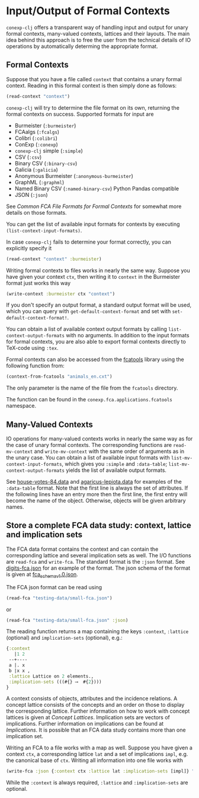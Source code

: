 #+property: header-args :wrap src text
#+property: header-args:text :eval never

* Input/Output of Formal Contexts

~conexp-clj~ offers a transparent way of handling input and output for unary
formal contexts, many-valued contexts, lattices and their layouts.  The main
idea behind this approach is to free the user from the technical details of IO
operations by automatically determing the appropriate format.

** Formal Contexts

Suppose that you have a file called ~context~ that contains a unary formal
context.  Reading in this formal context is then simply done as follows:

#+begin_src clojure
(read-context "context")
#+end_src

~conexp-clj~ will try to determine the file format on its own, returning the
formal contexts on success.  Supported formats for input are

- Burmeister (~:burmeister~)
- FCAalgs (~:fcalgs~)
- Colibri (~:colibri~)
- ConExp (~:conexp~)
- ~conexp-clj~ simple (~:simple~)
- CSV (~:csv~)
- Binary CSV (~:binary-csv~)
- Galicia (~:galicia~)
- Anonymous Burmeister (~:anonymous-burmeister~)
- GraphML (~:graphml~)
- Named Binary CSV (~:named-binary-csv~) Python Pandas compatible
- JSON (~:json~) 

See [[Common-FCA-File-Formats-for-Formal-Contexts.org][Common FCA File Formats for Formal Contexts]] for somewhat more details on
those formats.

You can get the list of available input formats for contexts by executing
~(list-context-input-formats)~.

In case ~conexp-clj~ fails to determine your format correctly, you can
explicitly specify it

#+begin_src clojure
(read-context "context" :burmeister)
#+end_src

Writing formal contexts to files works in nearly the same way.  Suppose you have
given your context ~ctx~, then writing it to ~context~ in the Burmeister format
just works this way

#+begin_src clojure
(write-context :burmeister ctx "context")
#+end_src

If you don't specify an output format, a standard output format will be used,
which you can query with ~get-default-context-format~ and set with
~set-default-context-format!~.

You can obtain a list of available context output formats by calling
~list-context-output-formats~ with no arguments.  In addition to the input
formats for formal contexts, you are also able to export formal contexts
directly to TeX-code using ~:tex~.

Formal contexts can also be accessed from the [[https://github.com/fcatools/contexts/tree/main/contexts][fcatools]] library using the following function from:

#+begin_src clojure
(context-from-fcatools "animals_en.cxt")
#+end_src
The only parameter is the name of the file from the ~fcatools~ directory. 

The function can be found in the ~conexp.fca.applications.fcatools~ namespace.


** Many-Valued Contexts

IO operations for many-valued contexts works in nearly the same way as for the
case of unary formal contexts.  The corresponding functions are
~read-mv-context~ and ~write-mv-context~ with the same order of arguments as in
the unary case.  You can obtain a list of available input formats with
~list-mv-context-input-formats~, which gives you ~:simple~ and ~:data-table~;
~list-mv-context-output-formats~ yields the list of available output formats.

See [[../testing-data/house-votes-84.data][house-votes-84.data]] and [[../testing-data/agaricus-lepiota.data][agaricus-lepiota.data]] for examples of the
~:data-table~ format.  Note that the first line is always the set of attributes.
If the following lines have an entry more then the first line, the first entry
will become the name of the object.  Otherwise, objects will be given arbitrary
names.


** Store a complete FCA data study: context, lattice and implication sets

The FCA data format contains the context and can contain the corresponding lattice 
and several implication sets as well. The I/O functions are ~read-fca~ and ~write-fca~. The 
standard format is the ~:json~ format. See [[../testing-data/digits-fca.json][digits-fca.json]] for an example 
of the format. The json schema of the format is given at [[../../src/main/resources/schemas/fca_schema_v1.0.json][fca_schema_v1.0.json]].

The FCA json format can be read using

#+begin_src clojure
(read-fca "testing-data/small-fca.json")
#+end_src

or

#+begin_src clojure
(read-fca "testing-data/small-fca.json" :json)
#+end_src

The reading function returns a map containing the keys ~:context~, ~:lattice~ 
(optional) and ~implication-sets~ (optional), e.g.:

#+begin_src clojure
{:context
   |1 2 
 --+----
 a |. x 
 b |x x ,
 :lattice Lattice on 2 elements.,
 :implication-sets (((#{} ⟶  #{2})))
}
#+end_src

A context consists of objects, attributes and the incidence relations.
A concept lattice consists of the concepts and an order on those to display the corresponding 
lattice. Further information on how to work with concept lattices is given at [[Concept-Lattices.org][Concept Lattices]].
Implication sets are vectors of implications. Further information on implications can be found 
at [[Implications.org][Implications]]. It is possible that an FCA data study contains more than one implication set.

Writing an FCA to a file works with a map as well. Suppose you have given a context 
~ctx~, a corresponding lattice ~lat~ and a set of implications ~impl~, e.g. the 
canonical base of ~ctx~. Writing all information into one file works with

#+begin_src clojure
(write-fca :json {:context ctx :lattice lat :implication-sets [impl]} "path/to/file.json")
#+end_src

While the ~:context~ is always required, ~:lattice~ and ~:implication-sets~ are optional.
